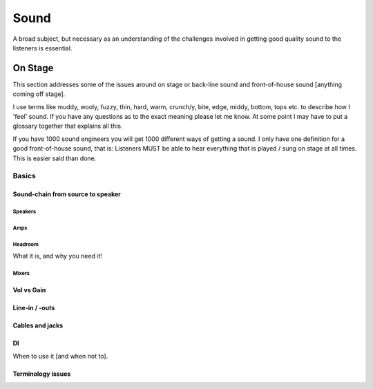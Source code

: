 Sound
*****

A broad subject, but necessary as an understanding of the challenges involved in getting good quality sound to the listeners is essential.

On Stage
########

This section addresses some of the issues around on stage or back-line sound and front-of-house sound [anything coming off stage].

I use terms like muddy, wooly, fuzzy, thin, hard, warm, crunch/y, bite, edge, middy, bottom, tops etc. to describe how I 'feel' sound. If you have any questions as to the exact meaning please let me know. At some point I may have to put a glossary together that explains all this.

If you have 1000 sound engineers you will get 1000 different ways of getting a sound. I only have one definition for a good front-of-house sound, that is: Listeners MUST be able to hear everything that is played / sung on stage at all times. This is easier said than done.

Basics
======

Sound-chain from source to speaker
----------------------------------

Speakers
^^^^^^^^

Amps
^^^^

Headroom
^^^^^^^^

What it is, and why you need it!

Mixers
^^^^^^

Vol vs Gain
-----------

Line-in / -outs
---------------

Cables and jacks
----------------

DI
--

When to use it [and when not to].

Terminology issues
------------------
